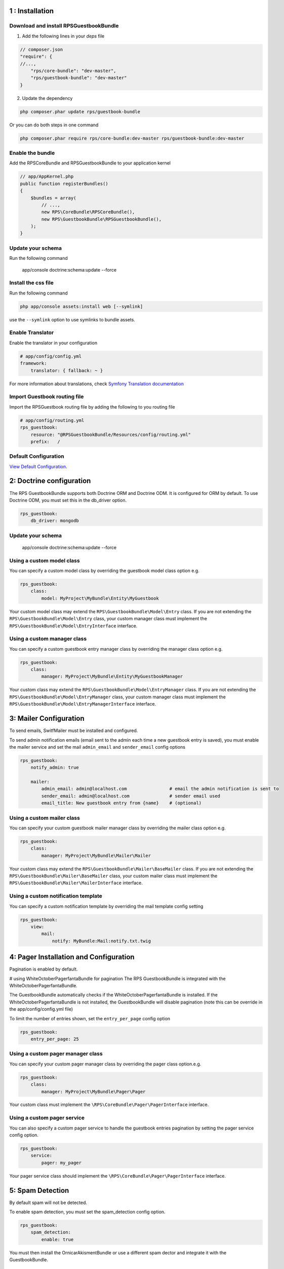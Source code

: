 1 : Installation
================

Download and install RPSGuestbookBundle
---------------------------------------

1. Add the following lines in your `deps` file

.. code-block:: php

    // composer.json
    "require": {
    //...,
        "rps/core-bundle": "dev-master",
        "rps/guestbook-bundle": "dev-master"
    }

2. Update the dependency

.. code-block:: bash

    php composer.phar update rps/guestbook-bundle

Or you can do both steps in one command

.. code-block:: bash

    php composer.phar require rps/core-bundle:dev-master rps/guestbook-bundle:dev-master


Enable the bundle
-----------------

Add the RPSCoreBundle and RPSGuestbookBundle to your application kernel

.. code-block:: php

    // app/AppKernel.php
    public function registerBundles()
    {
        $bundles = array(
            // ...,
            new RPS\CoreBundle\RPSCoreBundle(),
            new RPS\GuestbookBundle\RPSGuestbookBundle(),
        );
    }


Update your schema
------------------

Run the following command

    app/console doctrine:schema:update --force


Install the css file
--------------------

Run the following command

.. code-block:: php

    php app/console assets:install web [--symlink]

use the ``--symlink`` option to use symlinks to bundle assets.


Enable Translator
-----------------

Enable the translator in your configuration

.. code-block:: yml

    # app/config/config.yml
    framework:
        translator: { fallback: ~ }


For more information about translations, check `Symfony Translation documentation`_

.. _`Symfony Translation documentation`: http://symfony.com/doc/current/book/translation.html


Import Guestbook routing file
-----------------------------

Import the RPSGuestbook routing file by adding the following to you routing file

.. code-block:: yml

    # app/config/routing.yml
    rps_guestbook:
        resource: "@RPSGuestbookBundle/Resources/config/routing.yml"
        prefix:   /


Default Configuration
---------------------

`View Default Configuration`_.

.. _`View Default Configuration`: Resources/doc/default_configuration.rst


2: Doctrine configuration
=========================

The RPS GuestbookBundle supports both Doctrine ORM and Doctrine ODM.
It is configured for ORM by default. To use Doctrine ODM, you must set this in the db_driver option.

.. code-block:: yml

    rps_guestbook:
        db_driver: mongodb



Update your schema
------------------

    app/console doctrine:schema:update --force


Using a custom model class
--------------------------

You can specify a custom model class by overriding the guestbook model class option e.g.

.. code-block:: yml

    rps_guestbook:
        class:
            model: MyProject\MyBundle\Entity\MyGuestbook

Your custom model class may extend the ``RPS\GuestbookBundle\Model\Entry`` class. If you are not extending the
``RPS\GuestbookBundle\Model\Entry`` class, your custom manager class must implement the
``RPS\GuestbookBundle\Model\EntryInterface`` interface.


Using a custom manager class
----------------------------

You can specify a custom guestbook entry manager class by overriding the manager class option e.g.

.. code-block:: yml

    rps_guestbook:
        class:
            manager: MyProject\MyBundle\Entity\MyGuestbookManager

Your custom class may extend the ``RPS\GuestbookBundle\Model\EntryManager`` class. If you are not extending the
``RPS\GuestbookBundle\Model\EntryManager`` class, your custom manager class must implement the
``RPS\GuestbookBundle\Model\EntryManagerInterface`` interface.


3: Mailer Configuration
=======================

To send emails, SwitfMailer must be installed and configured.

To send admin notification emails (email sent to the admin each time a new guestbook entry is saved),
you must enable the mailer service and set the mail ``admin_email`` and ``sender_email`` config options

.. code-block:: yml

    rps_guestbook:
        notify_admin: true

        mailer:
            admin_email: admin@localhost.com                # email the admin notification is sent to
            sender_email: admin@localhost.com               # sender email used
            email_title: New guestbook entry from {name}    # (optional)


Using a custom mailer class
---------------------------
You can specify your custom guestbook mailer manager class by overriding the mailer class option e.g.

.. code-block:: yml

    rps_guestbook:
        class:
            manager: MyProject\MyBundle\Mailer\Mailer

Your custom class may extend the ``RPS\GuestbookBundle\Mailer\BaseMailer`` class. If you are not extending the
``RPS\GuestbookBundle\Mailer\BaseMailer`` class, your custom mailer class must implement the
``RPS\GuestbookBundle\Mailer\MailerInterface`` interface.


Using a custom notification template
------------------------------------

You can specify a custom notification template by overriding the mail template config setting

.. code-block:: yml

    rps_guestbook:
        view:
            mail:
                notify: MyBundle:Mail:notify.txt.twig



4: Pager Installation and Configuration
=======================================
Pagination is enabled by default.

# using WhiteOctoberPagerfantaBundle for pagination
The RPS GuestbookBundle is integrated with the WhiteOctoberPagerfantaBundle.

The GuestbookBundle automatically checks if the WhiteOctoberPagerfantaBundle is installed.
If the WhiteOctoberPagerfantaBundle is not installed, the GuestbookBundle will disable pagination (note this can be override in the app/config/config.yml file)

To limit the number of entries shown, set the ``entry_per_page`` config option

.. code-block:: yml

    rps_guestbook:
        entry_per_page: 25

Using a custom pager manager class
----------------------------------

You can specify your custom pager manager class by overriding the pager class option.e.g.

.. code-block:: yml

    rps_guestbook:
        class:
            manager: MyProject\MyBundle\Pager\Pager

Your custom class must implement the ``\RPS\CoreBundle\Pager\PagerInterface`` interface.

Using a custom pager service
----------------------------

You can also specify a custom pager service to handle the guestbook entries pagination by setting the pager service config option.

.. code-block:: yml

    rps_guestbook:
        service:
            pager: my_pager

Your pager service class should implement the ``\RPS\CoreBundle\Pager\PagerInterface`` interface.


5: Spam Detection
=================

By default spam will not be detected.

To enable spam detection, you must set the spam_detection config option.

.. code-block:: yml

    rps_guestbook:
        spam_detection:
            enable: true

You must then install the OrnicarAkismentBundle or use a different spam dector and integrate it with the GuestbookBundle.

Using Akismet for Spam Detection
--------------------------------

The RPS GuestbookBundle is integrated with the OrnicarAkismentBundle.

To use AkismetBundle for spam detection, you must install the OrnicarAkismentBundle (https://github.com/ornicar/OrnicarAkismetBundle)
and configure it properly (see the docs for more information).

The GuestbookBundle automatically checks if the OrnicarAkismentBundle is installed.
If the OrnicarAkismentBundle is not installed, the GuestbookBundle will disable spam detection.
Setting the spam_detection config option in the app/config/config file will override this setting.

Using a custom spam detection service
-------------------------------------

You can also specify a custom spam detection service by setting the spam_detection service config option.

.. code-block:: yml

    rps_guestbook:
        spam_detection:
            service: my_spam_detector

Your spam detector service class must implement the ``RPS\GuestbookBundle\SpamDetection\SpamDetectorInterface`` interface.

6: Custom Views/Templates
=========================

You can specify custom templates/views by overriding the corresponding view parameter. E.g.

.. code-block:: yml

    rps_guestbook:
        view:
            frontend:
                list: MyprojectMyBundle:Frontend:index.html.twig
                new: MyprojectMyBundle:Frontend:new.html.twig

            admin:
                list: MyprojectMyBundle:Admin:index.html.twig
                edit: MyprojectMyBundle:Admin:edit.html.twig
                reply: MyprojectMyBundle:Admin:reply.html.twig

            mail:
                notify: MyprojectMyBundle:Mail:notify.txt.twig
